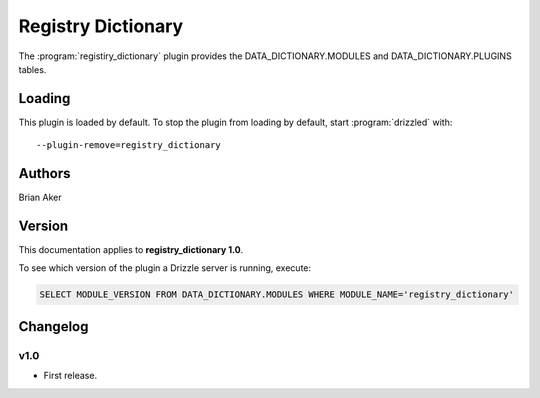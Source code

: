 Registry Dictionary
===================

The :program:`registiry_dictionary` plugin provides the DATA_DICTIONARY.MODULES and DATA_DICTIONARY.PLUGINS tables.

.. _registry_dictionary_loading:

Loading
-------

This plugin is loaded by default.
To stop the plugin from loading by default, start :program:`drizzled`
with::

   --plugin-remove=registry_dictionary

.. seealso:: :ref:`drizzled_plugin_options` for more information about adding and removing plugins.

Authors
-------

Brian Aker

.. _registry_dictionary_version:

Version
-------

This documentation applies to **registry_dictionary 1.0**.

To see which version of the plugin a Drizzle server is running, execute:

.. code-block:: mysql

   SELECT MODULE_VERSION FROM DATA_DICTIONARY.MODULES WHERE MODULE_NAME='registry_dictionary'

Changelog
---------

v1.0
^^^^
* First release.
